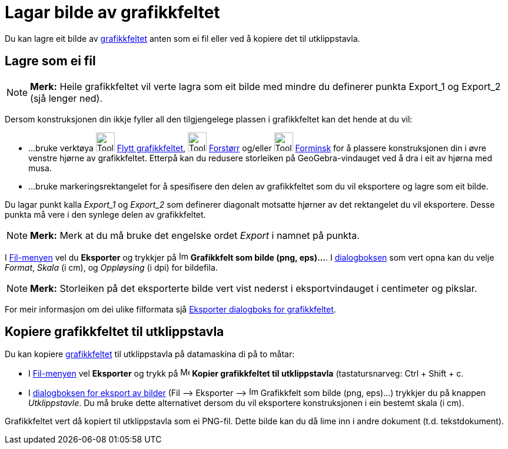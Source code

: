 = Lagar bilde av grafikkfeltet
:page-en: Creating_Pictures_of_the_Graphics_View
ifdef::env-github[:imagesdir: /nn/modules/ROOT/assets/images]

Du kan lagre eit bilde av xref:/Grafikkfelt.adoc[grafikkfeltet] anten som ei fil eller ved å kopiere det til
utklippstavla.

== Lagre som ei fil

[NOTE]
====

*Merk:* Heile grafikkfeltet vil verte lagra som eit bilde med mindre du definerer punkta Export_1 og Export_2 (sjå
lenger ned).

====

Dersom konstruksjonen din ikkje fyller all den tilgjengelege plassen i grafikkfeltet kan det hende at du vil:

* …bruke verktøya image:Tool_Move_Graphics_View.gif[Tool Move Graphics View.gif,width=32,height=32]
xref:/tools/Flytt_grafikkfeltet.adoc[Flytt grafikkfeltet], image:Tool_Zoom_In.gif[Tool Zoom In.gif,width=32,height=32]
xref:/tools/Forstørr.adoc[Forstørr] og/eller image:Tool_Zoom_Out.gif[Tool Zoom Out.gif,width=32,height=32]
xref:/tools/Forminsk.adoc[Forminsk] for å plassere konstruksjonen din i øvre venstre hjørne av grafikkfeltet. Etterpå
kan du redusere storleiken på GeoGebra-vindauget ved å dra i eit av hjørna med musa.
* …bruke markeringsrektangelet for å spesifisere den delen av grafikkfeltet som du vil eksportere og lagre som eit
bilde.

Du lagar punkt kalla _Export_1_ og _Export_2_ som definerer diagonalt motsatte hjørner av det rektangelet du vil
eksportere. Desse punkta må vere i den synlege delen av grafikkfeltet.

[NOTE]
====

*Merk:* Merk at du må bruke det engelske ordet _Export_ i namnet på punkta.

====

I xref:/Filmeny.adoc[Fil-menyen] vel du *Eksporter* og trykkjer på
image:Image-x-generic.png[Image-x-generic.png,width=16,height=16] *Grafikkfelt som bilde (png, eps)...*. I
xref:/Eksporter_dialogboks_for_grafikkfeltet.adoc[dialogboksen] som vert opna kan du velje _Format_, _Skala_ (i cm), og
_Oppløysing_ (i dpi) for bildefila.

[NOTE]
====

*Merk:* Storleiken på det eksporterte bilde vert vist nederst i eksportvindauget i centimeter og pikslar.

====

For meir informasjon om dei ulike filformata sjå xref:/Eksporter_dialogboks_for_grafikkfeltet.adoc[Eksporter dialogboks
for grafikkfeltet].

== Kopiere grafikkfeltet til utklippstavla

Du kan kopiere xref:/Grafikkfelt.adoc[grafikkfeltet] til utklippstavla på datamaskina di på to måtar:

* I xref:/Filmeny.adoc[Fil-menyen] vel *Eksporter* og trykk på image:Menu_Copy.png[Menu Copy.png,width=16,height=16]
*Kopier grafikkfeltet til utklippstavla* (tastatursnarveg: [.kcode]#Ctrl# + [.kcode]#Shift# + [.kcode]#c#.
* I xref:/Eksporter_dialogboks_for_grafikkfeltet.adoc[dialogboksen for eksport av bilder] (Fil –> Eksporter –>
image:Image-x-generic.png[Image-x-generic.png,width=16,height=16] Grafikkfelt som bilde (png, eps)…) trykkjer du på
knappen _Utklippstavle_. Du må bruke dette alternativet dersom du vil eksportere konstruksjonen i ein bestemt skala (i
cm).

Grafikkfeltet vert då kopiert til utklippstavla som ei PNG-fil. Dette bilde kan du då lime inn i andre dokument (t.d.
tekstdokument).
